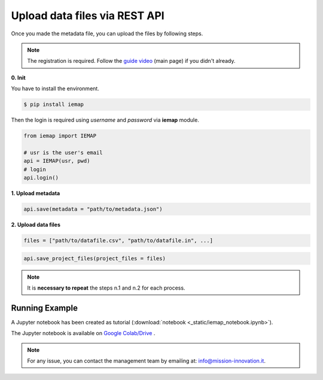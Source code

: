 Upload data files via REST API
====================

Once you made the metadata file, you can upload the files by following steps.

.. note::
  The registration is required. Follow the `guide video`__ (main page) if you didn't already.

__ https://ai4mat.enea.it/dashboard/

**0. Init**

You have to install the environment.

.. code-block:: console

  $ pip install iemap

Then the login is required using *username* and *password* via **iemap** module.

.. code-block:: python

  from iemap import IEMAP

  # usr is the user's email
  api = IEMAP(usr, pwd)
  # login 
  api.login()


**1. Upload metadata**

.. code-block:: python

  api.save(metadata = "path/to/metadata.json")


**2. Upload data files**

.. code-block:: python

  files = ["path/to/datafile.csv", "path/to/datafile.in", ...]

.. code-block:: python

  api.save_project_files(project_files = files)

.. note::
  It is **necessary to repeat** the steps n.1 and n.2 for each process.


Running Example
--------

A Jupyter notebook has been created as tutorial (:download:`notebook <_static/iemap_notebook.ipynb>`).

The Jupyter notebook is available on `Google Colab/Drive`__ .

__ https://colab.research.google.com/drive/1rdTd3A5fWUygTGIqwqC1Ug164SKYKFyJ?usp=sharing

.. note::
  For any issue, you can contact the management team by emailing at: `info@mission-innovation.it <mailto: info@mission-innovation.it>`_.